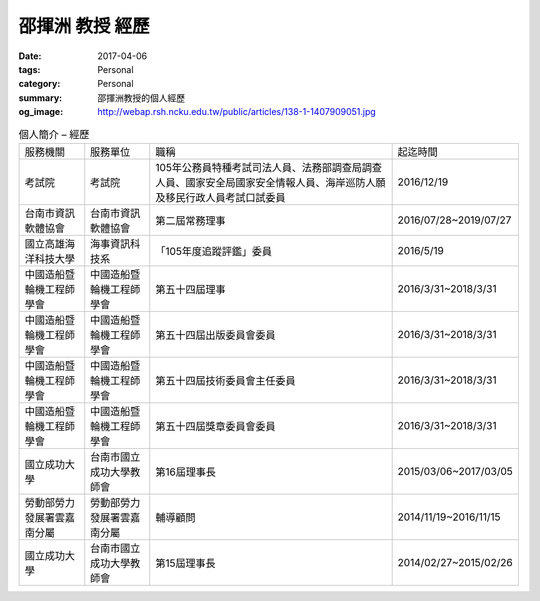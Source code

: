 ================
邵揮洲 教授 經歷
================

:date: 2017-04-06
:tags: Personal
:category: Personal
:summary: 邵揮洲教授的個人經歷
:og_image: http://webap.rsh.ncku.edu.tw/public/articles/138-1-1407909051.jpg


.. list-table:: 個人簡介 – 經歷
   :class: table is-bordered is-striped is-narrow

   * - 服務機關
     - 服務單位
     - 職稱
     - 起迄時間
   * - 考試院
     - 考試院
     - 105年公務員特種考試司法人員、法務部調查局調查人員、國家安全局國家安全情報人員、海岸巡防人願及移民行政人員考試口試委員
     - 2016/12/19
   * - 台南市資訊軟體協會
     - 台南市資訊軟體協會
     - 第二屆常務理事
     - 2016/07/28~2019/07/27
   * - 國立高雄海洋科技大學
     - 海事資訊科技系
     - 「105年度追蹤評鑑」委員
     - 2016/5/19
   * - 中國造船暨輪機工程師學會
     - 中國造船暨輪機工程師學會
     - 第五十四屆理事
     - 2016/3/31~2018/3/31
   * - 中國造船暨輪機工程師學會
     - 中國造船暨輪機工程師學會
     - 第五十四屆出版委員會委員
     - 2016/3/31~2018/3/31
   * - 中國造船暨輪機工程師學會
     - 中國造船暨輪機工程師學會
     - 第五十四屆技術委員會主任委員
     - 2016/3/31~2018/3/31
   * - 中國造船暨輪機工程師學會
     - 中國造船暨輪機工程師學會
     - 第五十四屆獎章委員會委員
     - 2016/3/31~2018/3/31
   * - 國立成功大學
     - 台南市國立成功大學教師會
     - 第16屆理事長
     - 2015/03/06~2017/03/05
   * - 勞動部勞力發展署雲嘉南分屬
     - 勞動部勞力發展署雲嘉南分屬
     - 輔導顧問
     - 2014/11/19~2016/11/15
   * - 國立成功大學
     - 台南市國立成功大學教師會
     - 第15屆理事長
     - 2014/02/27~2015/02/26
